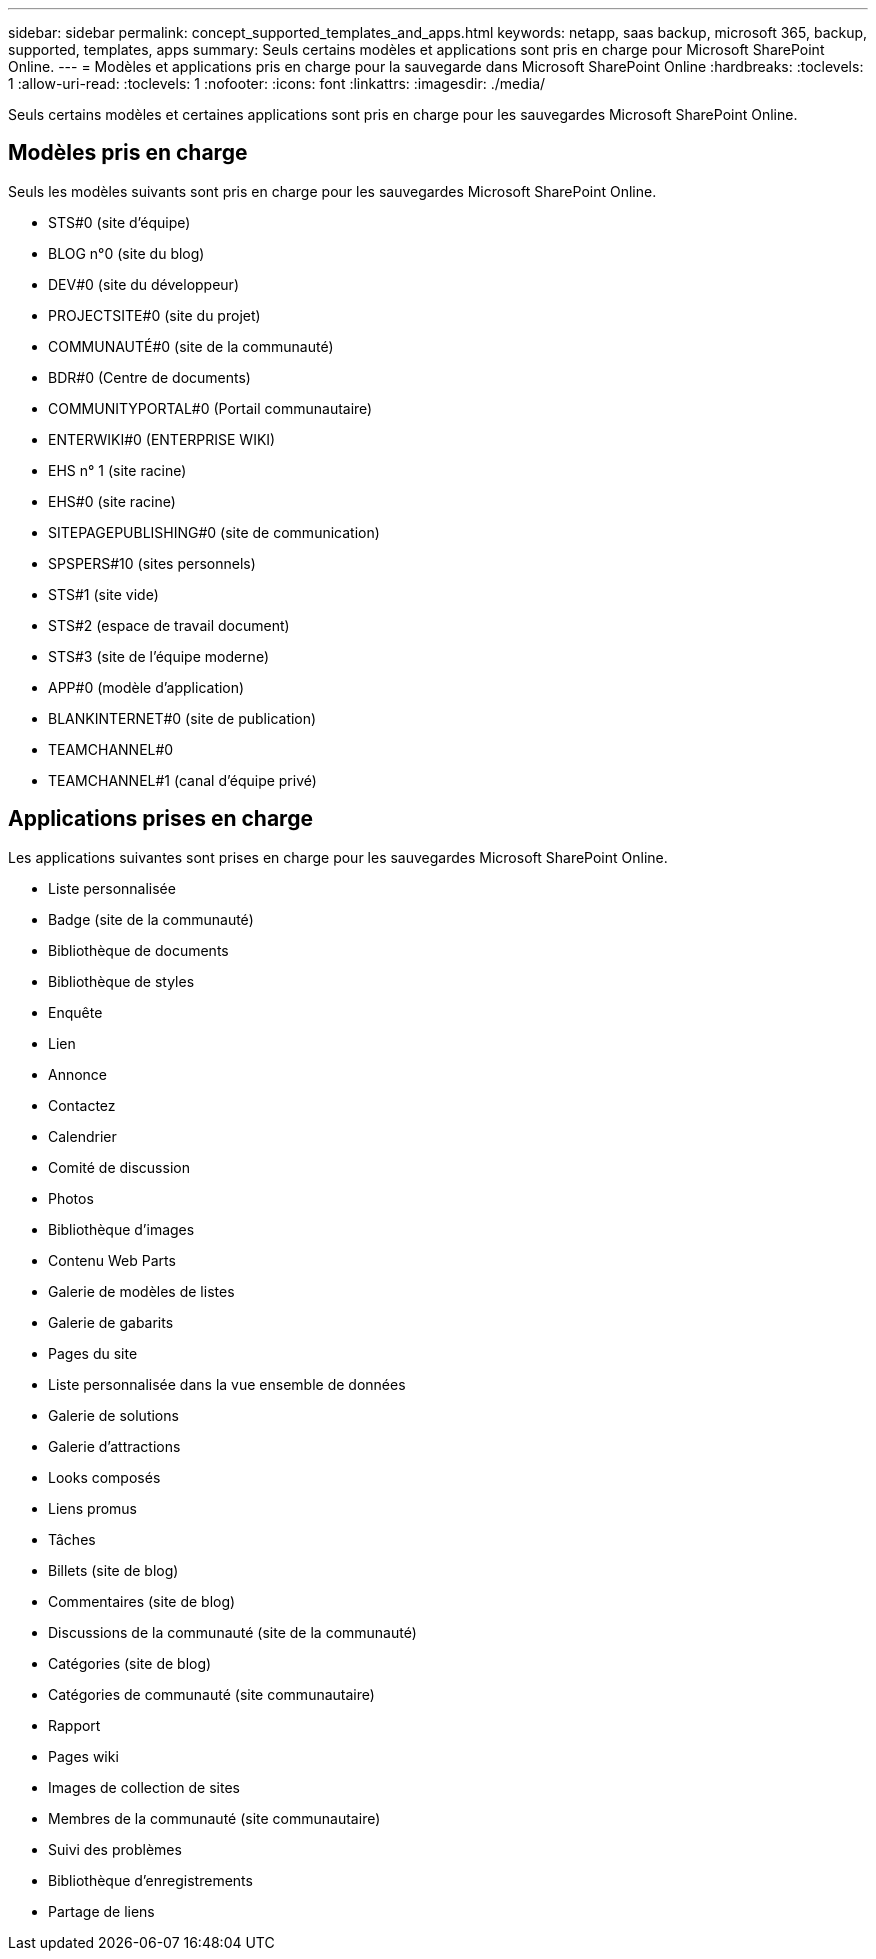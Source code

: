 ---
sidebar: sidebar 
permalink: concept_supported_templates_and_apps.html 
keywords: netapp, saas backup, microsoft 365, backup, supported, templates, apps 
summary: Seuls certains modèles et applications sont pris en charge pour Microsoft SharePoint Online. 
---
= Modèles et applications pris en charge pour la sauvegarde dans Microsoft SharePoint Online
:hardbreaks:
:toclevels: 1
:allow-uri-read: 
:toclevels: 1
:nofooter: 
:icons: font
:linkattrs: 
:imagesdir: ./media/


[role="lead"]
Seuls certains modèles et certaines applications sont pris en charge pour les sauvegardes Microsoft SharePoint Online.



== Modèles pris en charge

Seuls les modèles suivants sont pris en charge pour les sauvegardes Microsoft SharePoint Online.

* STS#0 (site d'équipe)
* BLOG n°0 (site du blog)
* DEV#0 (site du développeur)
* PROJECTSITE#0 (site du projet)
* COMMUNAUTÉ#0 (site de la communauté)
* BDR#0 (Centre de documents)
* COMMUNITYPORTAL#0 (Portail communautaire)
* ENTERWIKI#0 (ENTERPRISE WIKI)
* EHS n° 1 (site racine)
* EHS#0 (site racine)
* SITEPAGEPUBLISHING#0 (site de communication)
* SPSPERS#10 (sites personnels)
* STS#1 (site vide)
* STS#2 (espace de travail document)
* STS#3 (site de l'équipe moderne)
* APP#0 (modèle d'application)
* BLANKINTERNET#0 (site de publication)
* TEAMCHANNEL#0
* TEAMCHANNEL#1 (canal d'équipe privé)




== Applications prises en charge

Les applications suivantes sont prises en charge pour les sauvegardes Microsoft SharePoint Online.

* Liste personnalisée
* Badge (site de la communauté)
* Bibliothèque de documents
* Bibliothèque de styles
* Enquête
* Lien
* Annonce
* Contactez
* Calendrier
* Comité de discussion
* Photos
* Bibliothèque d'images
* Contenu Web Parts
* Galerie de modèles de listes
* Galerie de gabarits
* Pages du site
* Liste personnalisée dans la vue ensemble de données
* Galerie de solutions
* Galerie d'attractions
* Looks composés
* Liens promus
* Tâches
* Billets (site de blog)
* Commentaires (site de blog)
* Discussions de la communauté (site de la communauté)
* Catégories (site de blog)
* Catégories de communauté (site communautaire)
* Rapport
* Pages wiki
* Images de collection de sites
* Membres de la communauté (site communautaire)
* Suivi des problèmes
* Bibliothèque d'enregistrements
* Partage de liens

